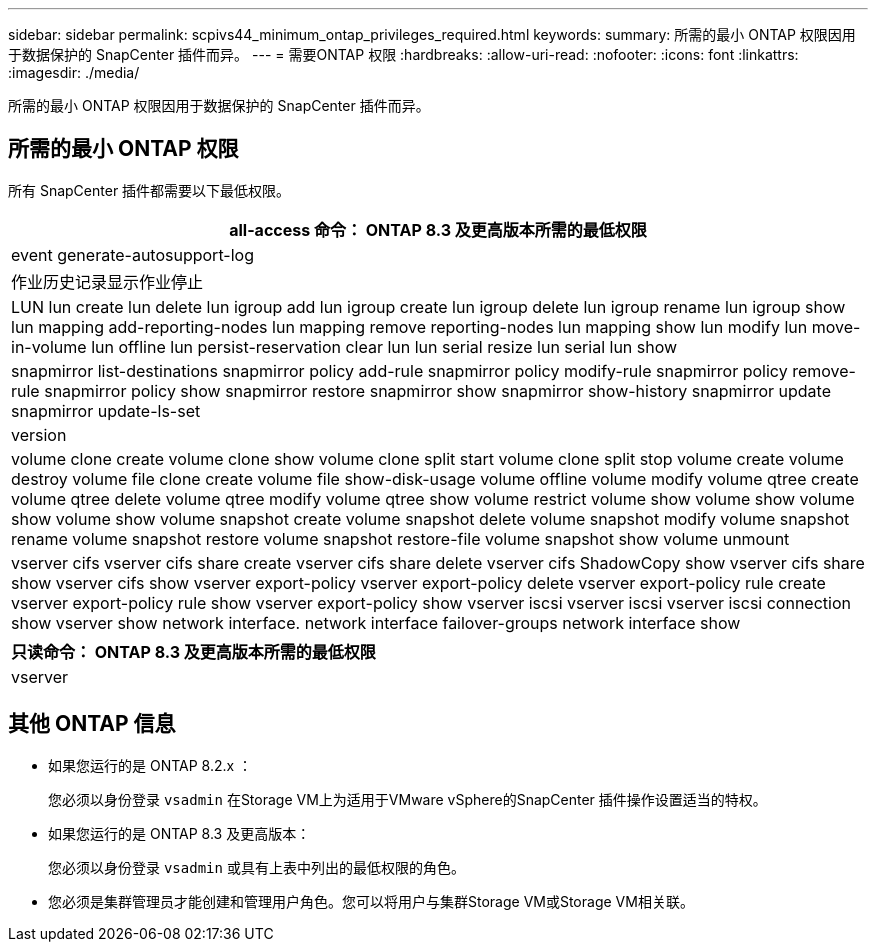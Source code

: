 ---
sidebar: sidebar 
permalink: scpivs44_minimum_ontap_privileges_required.html 
keywords:  
summary: 所需的最小 ONTAP 权限因用于数据保护的 SnapCenter 插件而异。 
---
= 需要ONTAP 权限
:hardbreaks:
:allow-uri-read: 
:nofooter: 
:icons: font
:linkattrs: 
:imagesdir: ./media/


[role="lead"]
所需的最小 ONTAP 权限因用于数据保护的 SnapCenter 插件而异。



== 所需的最小 ONTAP 权限

所有 SnapCenter 插件都需要以下最低权限。

|===
| all-access 命令： ONTAP 8.3 及更高版本所需的最低权限 


| event generate-autosupport-log 


| 作业历史记录显示作业停止 


| LUN lun create lun delete lun igroup add lun igroup create lun igroup delete lun igroup rename lun igroup show lun mapping add-reporting-nodes lun mapping remove reporting-nodes lun mapping show lun modify lun move-in-volume lun offline lun persist-reservation clear lun lun serial resize lun serial lun show 


| snapmirror list-destinations snapmirror policy add-rule snapmirror policy modify-rule snapmirror policy remove-rule snapmirror policy show snapmirror restore snapmirror show snapmirror show-history snapmirror update snapmirror update-ls-set 


| version 


| volume clone create volume clone show volume clone split start volume clone split stop volume create volume destroy volume file clone create volume file show-disk-usage volume offline volume modify volume qtree create volume qtree delete volume qtree modify volume qtree show volume restrict volume show volume show volume show volume show volume snapshot create volume snapshot delete volume snapshot modify volume snapshot rename volume snapshot restore volume snapshot restore-file volume snapshot show volume unmount 


| vserver cifs vserver cifs share create vserver cifs share delete vserver cifs ShadowCopy show vserver cifs share show vserver cifs show vserver export-policy vserver export-policy delete vserver export-policy rule create vserver export-policy rule show vserver export-policy show vserver iscsi vserver iscsi vserver iscsi connection show vserver show network interface. network interface failover-groups network interface show 
|===
|===
| 只读命令： ONTAP 8.3 及更高版本所需的最低权限 


| vserver 
|===


== 其他 ONTAP 信息

* 如果您运行的是 ONTAP 8.2.x ：
+
您必须以身份登录 `vsadmin` 在Storage VM上为适用于VMware vSphere的SnapCenter 插件操作设置适当的特权。

* 如果您运行的是 ONTAP 8.3 及更高版本：
+
您必须以身份登录 `vsadmin` 或具有上表中列出的最低权限的角色。

* 您必须是集群管理员才能创建和管理用户角色。您可以将用户与集群Storage VM或Storage VM相关联。

